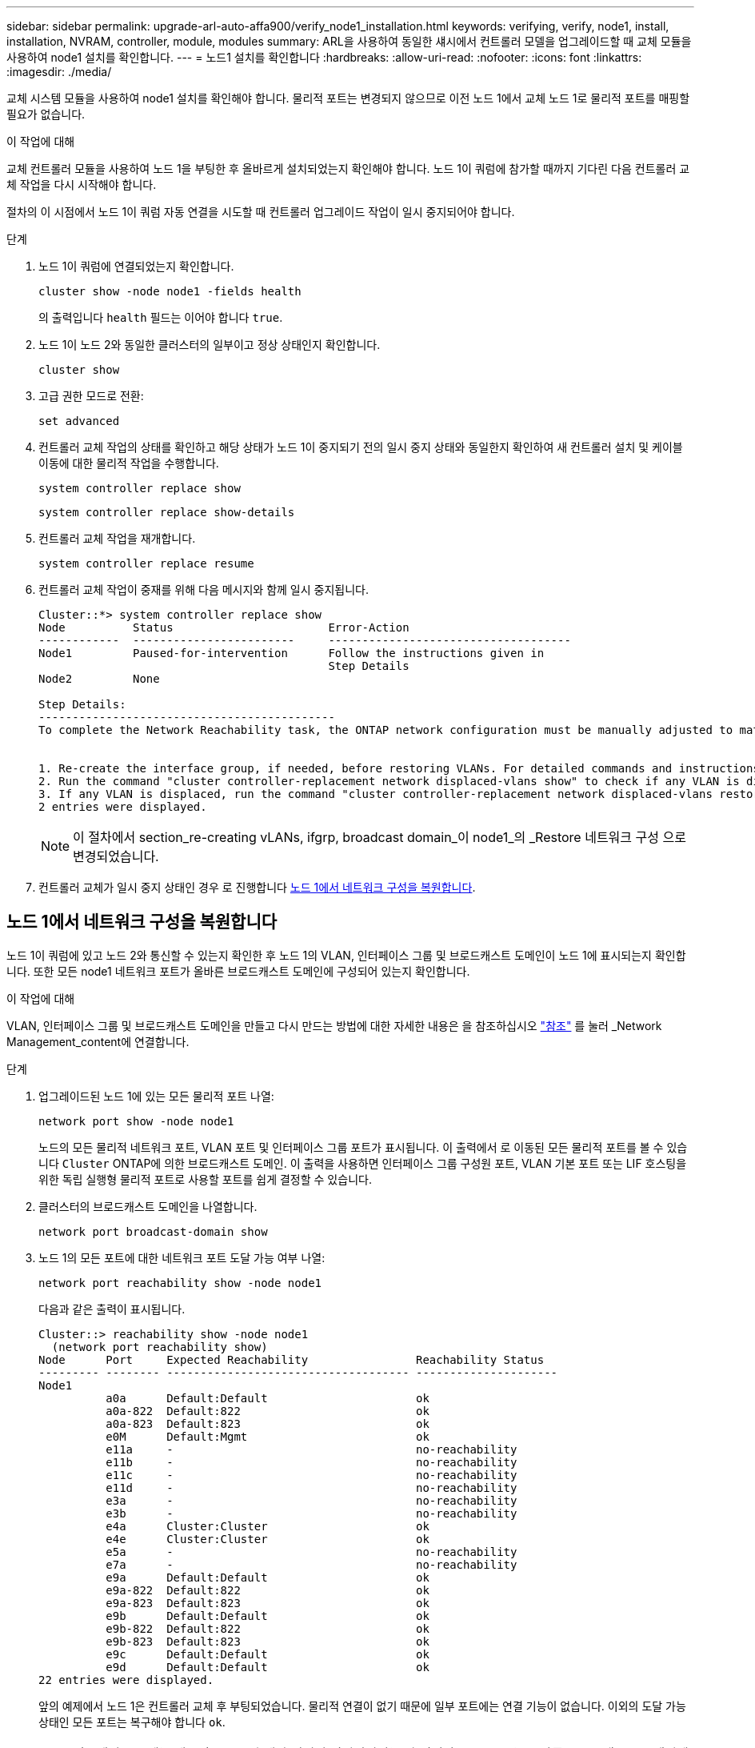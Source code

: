 ---
sidebar: sidebar 
permalink: upgrade-arl-auto-affa900/verify_node1_installation.html 
keywords: verifying, verify, node1, install, installation, NVRAM, controller, module, modules 
summary: ARL을 사용하여 동일한 섀시에서 컨트롤러 모델을 업그레이드할 때 교체 모듈을 사용하여 node1 설치를 확인합니다. 
---
= 노드1 설치를 확인합니다
:hardbreaks:
:allow-uri-read: 
:nofooter: 
:icons: font
:linkattrs: 
:imagesdir: ./media/


[role="lead"]
교체 시스템 모듈을 사용하여 node1 설치를 확인해야 합니다. 물리적 포트는 변경되지 않으므로 이전 노드 1에서 교체 노드 1로 물리적 포트를 매핑할 필요가 없습니다.

.이 작업에 대해
교체 컨트롤러 모듈을 사용하여 노드 1을 부팅한 후 올바르게 설치되었는지 확인해야 합니다. 노드 1이 쿼럼에 참가할 때까지 기다린 다음 컨트롤러 교체 작업을 다시 시작해야 합니다.

절차의 이 시점에서 노드 1이 쿼럼 자동 연결을 시도할 때 컨트롤러 업그레이드 작업이 일시 중지되어야 합니다.

.단계
. 노드 1이 쿼럼에 연결되었는지 확인합니다.
+
`cluster show -node node1 -fields health`

+
의 출력입니다 `health` 필드는 이어야 합니다 `true`.

. 노드 1이 노드 2와 동일한 클러스터의 일부이고 정상 상태인지 확인합니다.
+
`cluster show`

. 고급 권한 모드로 전환:
+
`set advanced`

. 컨트롤러 교체 작업의 상태를 확인하고 해당 상태가 노드 1이 중지되기 전의 일시 중지 상태와 동일한지 확인하여 새 컨트롤러 설치 및 케이블 이동에 대한 물리적 작업을 수행합니다.
+
`system controller replace show`

+
`system controller replace show-details`

. 컨트롤러 교체 작업을 재개합니다.
+
`system controller replace resume`

. 컨트롤러 교체 작업이 중재를 위해 다음 메시지와 함께 일시 중지됩니다.
+
[listing]
----
Cluster::*> system controller replace show
Node          Status                       Error-Action
------------  ------------------------     ------------------------------------
Node1         Paused-for-intervention      Follow the instructions given in
                                           Step Details
Node2         None

Step Details:
--------------------------------------------
To complete the Network Reachability task, the ONTAP network configuration must be manually adjusted to match the new physical network configuration of the hardware. This includes:


1. Re-create the interface group, if needed, before restoring VLANs. For detailed commands and instructions, refer to the "Re-creating VLANs, ifgrps, and broadcast domains" section of the upgrade controller hardware guide for the ONTAP version running on the new controllers.
2. Run the command "cluster controller-replacement network displaced-vlans show" to check if any VLAN is displaced.
3. If any VLAN is displaced, run the command "cluster controller-replacement network displaced-vlans restore" to restore the VLAN on the desired port.
2 entries were displayed.
----
+

NOTE: 이 절차에서 section_re-creating vLANs, ifgrp, broadcast domain_이 node1_의 _Restore 네트워크 구성 으로 변경되었습니다.

. 컨트롤러 교체가 일시 중지 상태인 경우 로 진행합니다 <<노드 1에서 네트워크 구성을 복원합니다>>.




== 노드 1에서 네트워크 구성을 복원합니다

노드 1이 쿼럼에 있고 노드 2와 통신할 수 있는지 확인한 후 노드 1의 VLAN, 인터페이스 그룹 및 브로드캐스트 도메인이 노드 1에 표시되는지 확인합니다. 또한 모든 node1 네트워크 포트가 올바른 브로드캐스트 도메인에 구성되어 있는지 확인합니다.

.이 작업에 대해
VLAN, 인터페이스 그룹 및 브로드캐스트 도메인을 만들고 다시 만드는 방법에 대한 자세한 내용은 을 참조하십시오 link:other_references.html["참조"] 를 눌러 _Network Management_content에 연결합니다.

.단계
. 업그레이드된 노드 1에 있는 모든 물리적 포트 나열:
+
`network port show -node node1`

+
노드의 모든 물리적 네트워크 포트, VLAN 포트 및 인터페이스 그룹 포트가 표시됩니다. 이 출력에서 로 이동된 모든 물리적 포트를 볼 수 있습니다 `Cluster` ONTAP에 의한 브로드캐스트 도메인. 이 출력을 사용하면 인터페이스 그룹 구성원 포트, VLAN 기본 포트 또는 LIF 호스팅을 위한 독립 실행형 물리적 포트로 사용할 포트를 쉽게 결정할 수 있습니다.

. 클러스터의 브로드캐스트 도메인을 나열합니다.
+
`network port broadcast-domain show`

. 노드 1의 모든 포트에 대한 네트워크 포트 도달 가능 여부 나열:
+
`network port reachability show -node node1`

+
다음과 같은 출력이 표시됩니다.

+
[listing]
----
Cluster::> reachability show -node node1
  (network port reachability show)
Node      Port     Expected Reachability                Reachability Status
--------- -------- ------------------------------------ ---------------------
Node1
          a0a      Default:Default                      ok
          a0a-822  Default:822                          ok
          a0a-823  Default:823                          ok
          e0M      Default:Mgmt                         ok
          e11a     -                                    no-reachability
          e11b     -                                    no-reachability
          e11c     -                                    no-reachability
          e11d     -                                    no-reachability
          e3a      -                                    no-reachability
          e3b      -                                    no-reachability
          e4a      Cluster:Cluster                      ok
          e4e      Cluster:Cluster                      ok
          e5a      -                                    no-reachability
          e7a      -                                    no-reachability
          e9a      Default:Default                      ok
          e9a-822  Default:822                          ok
          e9a-823  Default:823                          ok
          e9b      Default:Default                      ok
          e9b-822  Default:822                          ok
          e9b-823  Default:823                          ok
          e9c      Default:Default                      ok
          e9d      Default:Default                      ok
22 entries were displayed.
----
+
앞의 예제에서 노드 1은 컨트롤러 교체 후 부팅되었습니다. 물리적 연결이 없기 때문에 일부 포트에는 연결 기능이 없습니다. 이외의 도달 가능 상태인 모든 포트는 복구해야 합니다 `ok`.

+

NOTE: 업그레이드 중에는 네트워크 포트와 해당 연결이 변경되어서는 안 됩니다. 모든 포트는 올바른 브로드캐스트 도메인에 상주해야 하며 네트워크 포트 도달 가능성을 변경해서는 안 됩니다. 그러나 노드 2에서 노드 1로 LIF를 다시 이동하기 전에 네트워크 포트의 연결 가능성 및 상태를 확인해야 합니다.

. [[restore_node1_step4] 노드 1의 각 포트에 대한 연결 상태를 이외의 다른 연결 상태로 복구합니다 `ok` 다음 명령을 사용하여 다음 순서로 명령을 실행합니다.
+
`network port reachability repair -node _node_name_  -port _port_name_`

+
--
.. 물리적 포트
.. VLAN 포트


--
+
다음과 같은 출력이 표시됩니다.

+
[listing]
----
Cluster ::> reachability repair -node node1 -port e11b
----
+
[listing]
----
Warning: Repairing port "node1:e11b" may cause it to move into a different broadcast domain, which can cause LIFs to be re-homed away from the port. Are you sure you want to continue? {y|n}:
----
+
이전 예에 표시된 것처럼, 현재 위치한 브로드캐스트 도메인의 도달 가능성 상태와 다를 수 있는 도달 가능성 상태의 포트에 대해 경고 메시지가 표시될 것입니다. 포트의 연결을 검토하고 응답합니다 `y` 또는 `n` 있습니다.

+
모든 물리적 포트에 예상되는 도달 능력이 있는지 확인합니다.

+
`network port reachability show`

+
도달 가능성 복구가 수행되면 ONTAP는 포트를 올바른 브로드캐스트 도메인에 배치하려고 시도합니다. 그러나 포트의 도달 가능 여부를 확인할 수 없고 기존 브로드캐스트 도메인에 속하지 않는 경우 ONTAP는 이러한 포트에 대한 새 브로드캐스트 도메인을 만듭니다.

. 포트 도달 가능성 확인:
+
`network port reachability show`

+
모든 포트가 올바르게 구성되고 올바른 브로드캐스트 도메인에 추가되면 가 `network port reachability show` 명령은 의 도달 가능성 상태를 보고해야 합니다 `ok` 연결된 모든 포트에 대해 및 상태를 로 표시합니다 `no-reachability` 물리적 연결이 없는 포트의 경우 이 두 포트가 아닌 다른 상태를 보고하는 포트가 있는 경우 의 지침에 따라 연결 가능성 복구를 수행하고 브로드캐스트 도메인에서 포트를 추가 또는 제거합니다 <<restore_node1_step4,4단계>>.

. 모든 포트가 브로드캐스트 도메인에 배치되었는지 확인합니다.
+
`network port show`

. 브로드캐스트 도메인의 모든 포트에 올바른 MTU(Maximum Transmission Unit)가 구성되어 있는지 확인합니다.
+
`network port broadcast-domain show`

. 다음 단계를 사용하여 복원해야 하는 SVM 및 LIF 홈 포트(있는 경우)를 지정하여 LIF 홈 포트를 복원합니다.
+
.. 대체된 LIF를 나열합니다.
+
`displaced-interface show`

.. LIF 홈 노드 및 홈 포트를 복원합니다.
+
`displaced-interface restore-home-node -node _node_name_ -vserver _vserver_name_ -lif-name _LIF_name_`



. 모든 LIF에 홈 포트가 있고 관리상 작동하는지 확인합니다.
+
`network interface show -fields home-port,status-admin`


